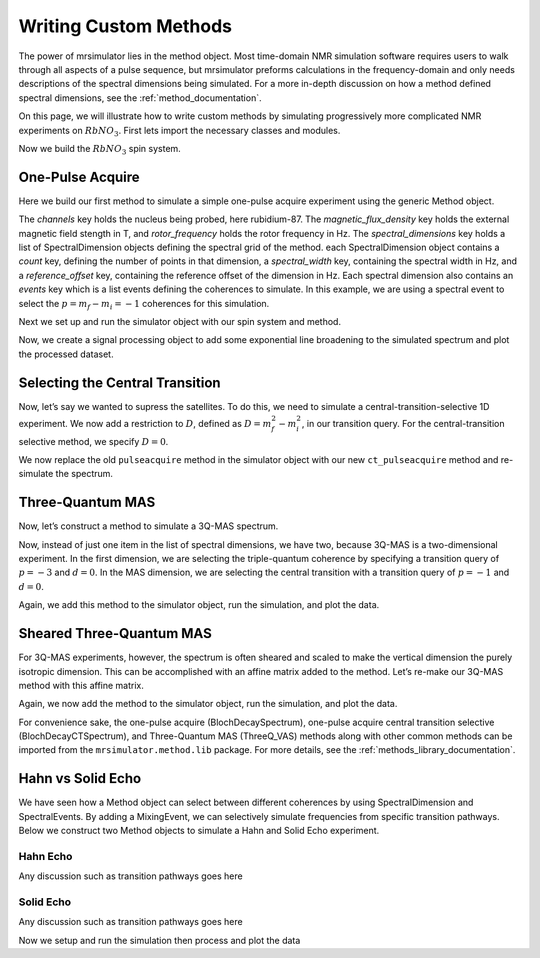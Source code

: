 .. _writing_custom_methods:

======================
Writing Custom Methods
======================

The power of mrsimulator lies in the method object. Most time-domain NMR simulation
software requires users to walk through all aspects of a pulse sequence, but mrsimulator
preforms calculations in the frequency-domain and only needs descriptions of the spectral
dimensions being simulated. For a more in-depth discussion on how a method defined
spectral dimensions, see the :ref:`method_documentation`.

On this page, we will illustrate how to write custom methods by simulating progressively
more complicated NMR experiments on :math:`RbNO_3`. First lets import the necessary
classes and modules.

.. The Method object is where the versatility of mrsimulator becomes clear.
.. Most NMR density matrix simulations do all the calculations in the
.. time-domain, but mrsimulator performs its calculations in the frequency
.. domain. In these time-domain programs, you may set up an experiment that
.. walks through all aspects of a pulse sequence, but in mrsimulator, you
.. only need to set up a method describing all the spectral dimensions you
.. are simulating.
..
.. Each Method object holds global parameters, like magnetic_flux_density,
.. and a list of SpectralDimension objects, each one describing a dimension
.. of a multi-dimensional spectrum. Each SpectralDimension object contains
.. a list of events, in which you can adjust parameters, like rotor speed
.. or angle, select transitions based on their :math:`p` or :math:`d`
.. symmetries, etc. To illustrate this, let’s look at a few different
.. common NMR experiments on :math:`RbNO_3`, starting with a simple 1D
.. pulse-acquire experiment. We begin by making all necessary imports.

.. plot::
    :context: close-figs

    from mrsimulator import Site, SpinSystem, Simulator
    from mrsimulator.method import Method, SpectralDimension, SpectralEvent, MixingEvent
    from mrsimulator.spin_system.tensors import SymmetricTensor
    from mrsimulator import signal_processing as sp
    import matplotlib.pyplot as plt

Now we build the :math:`RbNO_3` spin system.

.. plot::
    :context: close-figs

    site1 = Site(
        isotope="87Rb",
        isotropic_chemical_shift=-27.4,  # ppm,
        quadrupolar=SymmetricTensor(Cq=1.68e6, eta=0.2)  # Cq in Hz
    )
    site2 = Site(
        isotope="87Rb",
        isotropic_chemical_shift=-28.5,  # ppm
        quadrupolar=SymmetricTensor(Cq=1.94e6, eta=1)  # Cq in Hz
    )
    site3 = Site(
        isotope="87Rb",
        isotropic_chemical_shift=-31.3,  # ppm
        quadrupolar=SymmetricTensor(Cq=1.72e6, eta=0.5)  # Cq in Hz
    )

    sites = [site1, site2, site3]
    spin_systems = [SpinSystem(sites=[s]) for s in sites]

One-Pulse Acquire
-----------------

Here we build our first method to simulate a simple one-pulse acquire experiment using the
generic Method object.

.. Now, we build the method. We will be building it from the generic Method
.. object, but you could just as easily use the built-in BlochDecaySpectrum
.. method.

.. plot::
    :context: close-figs

    pulseacquire = Method(
        channels=["87Rb"],
        magnetic_flux_density=9.4,  # in T
        rotor_frequency=10000,  # in Hz
        spectral_dimensions=[
            SpectralDimension(
                count=1e6,
                spectral_width=3e6,
                reference_offset=-3.5e3,
                events=[
                    SpectralEvent(transition_query=[{"ch1": {"P": [-1]}}])
                ]
            )

        ]
    )

The *channels* key holds the nucleus being probed, here rubidium-87. The
*magnetic_flux_density* key holds the external magnetic field stength in T, and
*rotor_frequency* holds the rotor frequency in Hz. The *spectral_dimensions* key
holds a list of SpectralDimension objects defining the spectral grid of the method.
each SpectralDimension object contains a *count* key, defining the number of points
in that dimension, a *spectral_width* key, containing the spectral width in Hz,
and a *reference_offset* key, containing the reference offset of the dimension in Hz.
Each spectral dimension also contains an *events* key which is a list events defining
the coherences to simulate. In this example, we are using a spectral event to
select the :math:`p=m_f-m_i=-1` coherences for this simulation.

Next we set up and run the simulator object with our spin system and method.

.. plot::
    :context: close-figs
    :caption: A simulated one-pulse acquire spectrum of :math:`{87}^\text{Rb}` with all
        sidebands shown (left) and zoomed in plot of the central transition (right).

    sim = Simulator()
    sim.spin_systems = spin_systems
    sim.methods = [pulseacquire]
    sim.config.number_of_sidebands = 256
    sim.run()

Now, we create a signal processing object to add some exponential line broadening
to the simulated spectrum and plot the processed dataset.

.. plot::
    :context: close-figs

    processor = sp.SignalProcessor(
        operations=[
            sp.IFFT(),
            sp.apodization.Exponential(FWHM="10 Hz"),
            sp.FFT(),
        ]
    )

    processed_data = processor.apply_operations(data=sim.methods[0].simulation.real)

    fig, ax = plt.subplots(
        nrows=1,
        ncols=2,
        subplot_kw={"projection": "csdm"},
        figsize=(8, 4)
    )

    ax[0].plot(processed_data.real, color="black", linewidth=1)
    ax[0].invert_xaxis()
    ax[1].plot(processed_data.real, color="black", linewidth=1)
    ax[1].set_xlim(-50, 0)
    ax[1].invert_xaxis()
    plt.tight_layout()
    plt.show()

Selecting the Central Transition
--------------------------------

Now, let’s say we wanted to supress the satellites. To do this, we need
to simulate a central-transition-selective 1D experiment. We now add a restriction to
:math:`D`, defined as :math:`D = m_f^2 -m_i^2`, in our transition query. For the
central-transition selective method, we specify :math:`D=0`.

.. plot::
    :context: close-figs

    ct_pulseacquire = Method(
        channels=["87Rb"],
        magnetic_flux_density=9.4,  # in T
        rotor_frequency=10000,  # in Hz
        spectral_dimensions=[
            SpectralDimension(
                count=20000,
                spectral_width=8e3,
                reference_offset=-3.5e3,
                events=[
                    SpectralEvent(transition_query=[{"ch1": {"P": [-1], "D": [0]}}])
                ]
            )
        ]
    )

We now replace the old ``pulseacquire`` method in the simulator object with our new
``ct_pulseacquire`` method and re-simulate the spectrum.

.. We simply add this new method to the simulator object, run the
.. simulation, apply our proceessing, and plot the data.

.. plot::
    :context: close-figs
    :caption: A simulated central-transition selective spectrum of :math:`{87}^\text{Rb}`. The
        large number of sidebands from the previous simulation have been suppressed.

    sim.methods = [ct_pulseacquire]
    sim.config.number_of_sidebands = 70  # Reset number of sidebands for efficiency
    sim.run()

    processed_data = processor.apply_operations(data=sim.methods[0].simulation.real)

    plt.figure(figsize=(6, 4))
    ax = plt.subplot(projection="csdm")
    # ax.plot(sim.methods[0].simulation, color="blue", linewidth=1)
    ax.plot(processed_data.real, color="black", linewidth=1)
    ax.invert_xaxis()
    plt.tight_layout()
    plt.show()

Three-Quantum MAS
-----------------

Now, let’s construct a method to simulate a 3Q-MAS spectrum.

.. plot::
    :context: close-figs

    mqmas = Method(
        channels=["87Rb"],
        magnetic_flux_density=9.4,
        rotor_frequency=10000,
        spectral_dimensions=[
            SpectralDimension(
                count=128,
                spectral_width=6e3,  # in Hz
                reference_offset=-9e3,  # in Hz
                # label="Isotropic dimension",
                events=[
                    SpectralEvent(transition_query=[{"ch1": {"P": [-3], "D": [0]}}])
                ]
            ),
            SpectralDimension(
                count=256,
                spectral_width=6e3,  # in Hz
                reference_offset=-5e3,  # in Hz
                # label="MAS dimension",
                events=[
                    SpectralEvent(transition_query=[{"ch1": {"P":[-1], "D": [0]}}])
                ]
            )
        ],
    )

Now, instead of just one item in the list of spectral dimensions, we
have two, because 3Q-MAS is a two-dimensional experiment. In the first
dimension, we are selecting the triple-quantum coherence by specifying a
transition query of :math:`p=-3` and :math:`d=0`. In the MAS dimension,
we are selecting the central transition with a transition query of
:math:`p=-1` and :math:`d=0`.

Again, we add this method to the simulator object, run the simulation, and
plot the data.

.. plot::
    :context: close-figs
    :caption: An unsheared 3Q-MAS spectrum of :math:`{87}^\text{Rb}`

    sim.methods = [mqmas]
    sim.run()

    # Apply Gaussian line broadening along both dimensions
    processor = sp.SignalProcessor(
        operations=[
            sp.IFFT(dim_index=(0, 1)),
            sp.apodization.Gaussian(FWHM="0.08 kHz", dim_index=0),
            sp.apodization.Gaussian(FWHM="0.22 kHz", dim_index=1),
            sp.FFT(dim_index=(0, 1)),
        ]
    )
    data = processor.apply_operations(data=sim.methods[0].simulation)

    plt.figure(figsize=(6, 4))
    ax = plt.subplot(projection="csdm")
    cb = ax.imshow(data.real / data.real.max(), aspect="auto", cmap="gist_ncar_r")
    plt.colorbar(cb)
    ax.invert_xaxis()
    ax.invert_yaxis()
    plt.tight_layout()
    plt.show()

Sheared Three-Quantum MAS
-------------------------

For 3Q-MAS experiments, however, the spectrum is often sheared and
scaled to make the vertical dimension the purely isotropic dimension.
This can be accomplished with an affine matrix added to the method.
Let’s re-make our 3Q-MAS method with this affine matrix.

.. plot::
    :context: close-figs

    sheared_mqmas = Method(
        channels=["87Rb"],
        magnetic_flux_density=9.4,
        rotor_frequency=10000,
        spectral_dimensions=[
            SpectralDimension(
                count=128,
                spectral_width=6e3,  # in Hz
                reference_offset=-9e3,  # in Hz
                label="Isotropic dimension",
                events=[
                    SpectralEvent(transition_query=[{"ch1": {"P": [-3], "D": [0]}}])
                ]
            ),
            SpectralDimension(
                count=256,
                spectral_width=6e3,  # in Hz
                reference_offset=-5e3,  # in Hz
                label="MAS dimension",
                events=[
                    SpectralEvent(transition_query=[{"ch1": {"P":[-1], "D": [0]}}])
                ]
            )
        ],
        affine_matrix=[[9/16, 7/16], [0, 1]]
    )

.. note:
    The *affine_matrix* in mrsimulator is given in row-major as a n by n array
    where n is the number of spectral dimensions

Again, we now add the method to the simulator object, run the
simulation, and plot the data.

.. plot::
    :context: close-figs
    :caption: A 3Q-MAS spectrum of :math:`{87}^\text{Rb}` sheared such that the dimensions
        are purely MAS and isotropic.

    sim.methods = [sheared_mqmas]
    sim.run()

    data = processor.apply_operations(data=sim.methods[0].simulation)

    plt.figure(figsize=(4.25, 3.0))
    ax = plt.subplot(projection="csdm")
    cb = ax.imshow(data.real / data.real.max(), aspect="auto", cmap="gist_ncar_r")
    plt.colorbar(cb)
    ax.set_ylim((-70, -47))
    ax.invert_xaxis()
    ax.invert_yaxis()
    plt.tight_layout()
    plt.show()


For convenience sake, the one-pulse acquire (BlochDecaySpectrum), one-pulse acquire central
transition selective (BlochDecayCTSpectrum), and Three-Quantum MAS (ThreeQ_VAS) methods
along with other common methods can be imported from the ``mrsimulator.method.lib`` package.
For more details, see the :ref:`methods_library_documentation`.

.. For the convenience methods mentioned here and more, please see our
.. methods library. For a more in-depth description of creating methods,
.. see our advanced users methods page.

Hahn vs Solid Echo
------------------

We have seen how a Method object can select between different coherences by using
SpectralDimension and SpectralEvents. By adding a MixingEvent, we can selectively simulate
frequencies from specific transition pathways. Below we construct two Method objects to
simulate a Hahn and Solid Echo experiment.

.. plot::
    :context: close-figs

    deuterium = Site(
        isotope="2H",
        isotropic_chemical_shift=10,  # in ppm
        shielding_symmetric=SymmetricTensor(zeta=-80, eta=0.25),  # zeta in ppm
        quadrupolar=SymmetricTensor(Cq=10e3, eta=0.0))

    spin_systems = [SpinSystem(sites=[deuterium])]

Hahn Echo
"""""""""

Any discussion such as transition pathways goes here

.. plot::
    :context: close-figs

    hahn_echo = Method(
        channels=["2H"],
        magnetic_flux_density=9.4,  # in T
        spectral_dimensions=[
            SpectralDimension(
                count=512,
                spectral_width=2e4,  # in Hz
                events=[
                    SpectralEvent(fraction=0.5, transition_query=[{"ch1": {"P": [1]}}]),
                    MixingEvent(query={"ch1": {"angle": 3.141592, "phase": 0}}),
                    SpectralEvent(fraction=0.5, transition_query=[{"ch1": {"P": [-1]}}])
                ]
            )
        ]
    )

Solid Echo
""""""""""

Any discussion such as transition pathways goes here

.. plot::
    :context: close-figs

    solid_echo = Method(
        channels=["2H"],
        magnetic_flux_density=9.4,  # in T
        spectral_dimensions=[
            SpectralDimension(
                count=512,
                spectral_width=2e4,  # in Hz
                events=[
                    SpectralEvent(fraction=0.5, transition_query=[{"ch1": {"P": [-1]}}]),
                    MixingEvent(query={"ch1": {"angle": np.pi / 2, "phase": 0}}),
                    SpectralEvent(fraction=0.5, transition_query=[{"ch1": {"P": [-1]}}])
                ]
            )
        ]
    )

Now we setup and run the simulation then process and plot the data

.. plot::
    :context: close-figs
    :caption: Simulated Hanh Echo spectrum (left) and Solid Echo spectrum (right)
        for the same :math:`2^\text{H}` spin system.

    sim = Simulator()
    sim.spin_systems = spin_systems
    sim.methods = [hahn_echo, solid_echo]
    sim.run()

    processor = sp.SignalProcessor(
        operations=[
            sp.IFFT(),
            sp.apodization.Gaussian(FWHM="50 Hz"),
            sp.FFT(),
        ]
    )
    hahn_data = processor.apply_operations(data=sim.methods[0].simulation)
    solid_data = processor.apply_operations(data=sim.methods[1].simulation)

    fig, ax = plt.subplots(
        nrows=1,
        ncols=2,
        subplot_kw={"projection": "csdm"},
        figsize=[8, 4]
    )

    ax[0].plot(hahn_data.real, color="black", linewidth=1)
    ax[0].invert_xaxis()
    ax[1].plot(solid_data.real, color="black", linewidth=1)
    ax[1].invert_xaxis()
    plt.tight_layout()
    plt.show()
